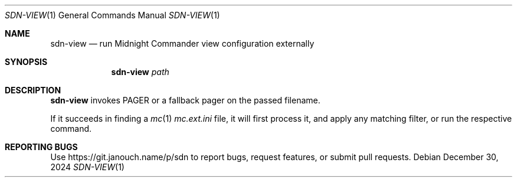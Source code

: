 .Dd December 30, 2024
.Dt SDN-VIEW 1
.Os
.Sh NAME
.Nm sdn-view
.Nd run Midnight Commander view configuration externally
.Sh SYNOPSIS
.Nm sdn-view
.Ar path
.Sh DESCRIPTION
.Nm
invokes
.Ev PAGER
or a fallback pager on the passed filename.
.Pp
If it succeeds in finding a
.Xr mc 1
.Pa mc.ext.ini
file, it will first process it, and apply any matching filter,
or run the respective command.
.Sh REPORTING BUGS
Use
.Lk https://git.janouch.name/p/sdn
to report bugs, request features, or submit pull requests.
